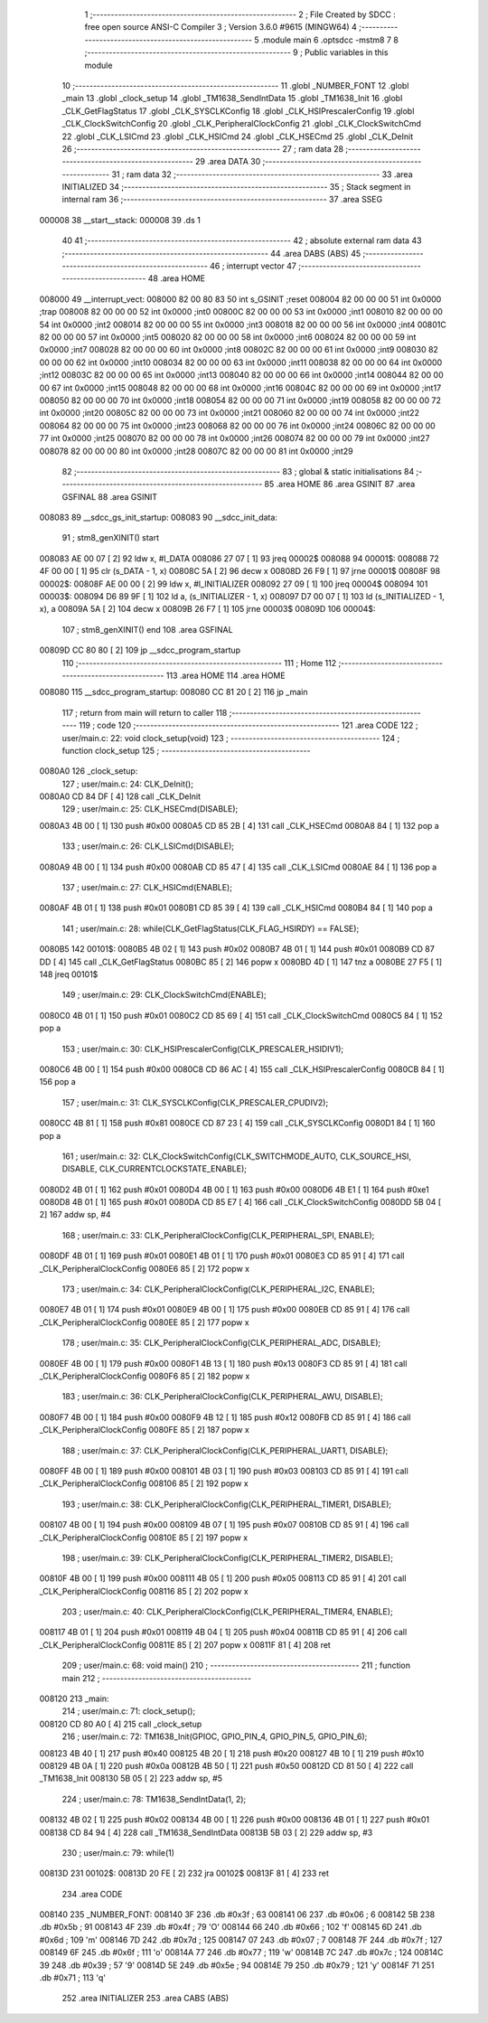                                       1 ;--------------------------------------------------------
                                      2 ; File Created by SDCC : free open source ANSI-C Compiler
                                      3 ; Version 3.6.0 #9615 (MINGW64)
                                      4 ;--------------------------------------------------------
                                      5 	.module main
                                      6 	.optsdcc -mstm8
                                      7 	
                                      8 ;--------------------------------------------------------
                                      9 ; Public variables in this module
                                     10 ;--------------------------------------------------------
                                     11 	.globl _NUMBER_FONT
                                     12 	.globl _main
                                     13 	.globl _clock_setup
                                     14 	.globl _TM1638_SendIntData
                                     15 	.globl _TM1638_Init
                                     16 	.globl _CLK_GetFlagStatus
                                     17 	.globl _CLK_SYSCLKConfig
                                     18 	.globl _CLK_HSIPrescalerConfig
                                     19 	.globl _CLK_ClockSwitchConfig
                                     20 	.globl _CLK_PeripheralClockConfig
                                     21 	.globl _CLK_ClockSwitchCmd
                                     22 	.globl _CLK_LSICmd
                                     23 	.globl _CLK_HSICmd
                                     24 	.globl _CLK_HSECmd
                                     25 	.globl _CLK_DeInit
                                     26 ;--------------------------------------------------------
                                     27 ; ram data
                                     28 ;--------------------------------------------------------
                                     29 	.area DATA
                                     30 ;--------------------------------------------------------
                                     31 ; ram data
                                     32 ;--------------------------------------------------------
                                     33 	.area INITIALIZED
                                     34 ;--------------------------------------------------------
                                     35 ; Stack segment in internal ram 
                                     36 ;--------------------------------------------------------
                                     37 	.area	SSEG
      000008                         38 __start__stack:
      000008                         39 	.ds	1
                                     40 
                                     41 ;--------------------------------------------------------
                                     42 ; absolute external ram data
                                     43 ;--------------------------------------------------------
                                     44 	.area DABS (ABS)
                                     45 ;--------------------------------------------------------
                                     46 ; interrupt vector 
                                     47 ;--------------------------------------------------------
                                     48 	.area HOME
      008000                         49 __interrupt_vect:
      008000 82 00 80 83             50 	int s_GSINIT ;reset
      008004 82 00 00 00             51 	int 0x0000 ;trap
      008008 82 00 00 00             52 	int 0x0000 ;int0
      00800C 82 00 00 00             53 	int 0x0000 ;int1
      008010 82 00 00 00             54 	int 0x0000 ;int2
      008014 82 00 00 00             55 	int 0x0000 ;int3
      008018 82 00 00 00             56 	int 0x0000 ;int4
      00801C 82 00 00 00             57 	int 0x0000 ;int5
      008020 82 00 00 00             58 	int 0x0000 ;int6
      008024 82 00 00 00             59 	int 0x0000 ;int7
      008028 82 00 00 00             60 	int 0x0000 ;int8
      00802C 82 00 00 00             61 	int 0x0000 ;int9
      008030 82 00 00 00             62 	int 0x0000 ;int10
      008034 82 00 00 00             63 	int 0x0000 ;int11
      008038 82 00 00 00             64 	int 0x0000 ;int12
      00803C 82 00 00 00             65 	int 0x0000 ;int13
      008040 82 00 00 00             66 	int 0x0000 ;int14
      008044 82 00 00 00             67 	int 0x0000 ;int15
      008048 82 00 00 00             68 	int 0x0000 ;int16
      00804C 82 00 00 00             69 	int 0x0000 ;int17
      008050 82 00 00 00             70 	int 0x0000 ;int18
      008054 82 00 00 00             71 	int 0x0000 ;int19
      008058 82 00 00 00             72 	int 0x0000 ;int20
      00805C 82 00 00 00             73 	int 0x0000 ;int21
      008060 82 00 00 00             74 	int 0x0000 ;int22
      008064 82 00 00 00             75 	int 0x0000 ;int23
      008068 82 00 00 00             76 	int 0x0000 ;int24
      00806C 82 00 00 00             77 	int 0x0000 ;int25
      008070 82 00 00 00             78 	int 0x0000 ;int26
      008074 82 00 00 00             79 	int 0x0000 ;int27
      008078 82 00 00 00             80 	int 0x0000 ;int28
      00807C 82 00 00 00             81 	int 0x0000 ;int29
                                     82 ;--------------------------------------------------------
                                     83 ; global & static initialisations
                                     84 ;--------------------------------------------------------
                                     85 	.area HOME
                                     86 	.area GSINIT
                                     87 	.area GSFINAL
                                     88 	.area GSINIT
      008083                         89 __sdcc_gs_init_startup:
      008083                         90 __sdcc_init_data:
                                     91 ; stm8_genXINIT() start
      008083 AE 00 07         [ 2]   92 	ldw x, #l_DATA
      008086 27 07            [ 1]   93 	jreq	00002$
      008088                         94 00001$:
      008088 72 4F 00 00      [ 1]   95 	clr (s_DATA - 1, x)
      00808C 5A               [ 2]   96 	decw x
      00808D 26 F9            [ 1]   97 	jrne	00001$
      00808F                         98 00002$:
      00808F AE 00 00         [ 2]   99 	ldw	x, #l_INITIALIZER
      008092 27 09            [ 1]  100 	jreq	00004$
      008094                        101 00003$:
      008094 D6 89 9F         [ 1]  102 	ld	a, (s_INITIALIZER - 1, x)
      008097 D7 00 07         [ 1]  103 	ld	(s_INITIALIZED - 1, x), a
      00809A 5A               [ 2]  104 	decw	x
      00809B 26 F7            [ 1]  105 	jrne	00003$
      00809D                        106 00004$:
                                    107 ; stm8_genXINIT() end
                                    108 	.area GSFINAL
      00809D CC 80 80         [ 2]  109 	jp	__sdcc_program_startup
                                    110 ;--------------------------------------------------------
                                    111 ; Home
                                    112 ;--------------------------------------------------------
                                    113 	.area HOME
                                    114 	.area HOME
      008080                        115 __sdcc_program_startup:
      008080 CC 81 20         [ 2]  116 	jp	_main
                                    117 ;	return from main will return to caller
                                    118 ;--------------------------------------------------------
                                    119 ; code
                                    120 ;--------------------------------------------------------
                                    121 	.area CODE
                                    122 ;	user/main.c: 22: void clock_setup(void)
                                    123 ;	-----------------------------------------
                                    124 ;	 function clock_setup
                                    125 ;	-----------------------------------------
      0080A0                        126 _clock_setup:
                                    127 ;	user/main.c: 24: CLK_DeInit();
      0080A0 CD 84 DF         [ 4]  128 	call	_CLK_DeInit
                                    129 ;	user/main.c: 25: CLK_HSECmd(DISABLE);
      0080A3 4B 00            [ 1]  130 	push	#0x00
      0080A5 CD 85 2B         [ 4]  131 	call	_CLK_HSECmd
      0080A8 84               [ 1]  132 	pop	a
                                    133 ;	user/main.c: 26: CLK_LSICmd(DISABLE);
      0080A9 4B 00            [ 1]  134 	push	#0x00
      0080AB CD 85 47         [ 4]  135 	call	_CLK_LSICmd
      0080AE 84               [ 1]  136 	pop	a
                                    137 ;	user/main.c: 27: CLK_HSICmd(ENABLE);
      0080AF 4B 01            [ 1]  138 	push	#0x01
      0080B1 CD 85 39         [ 4]  139 	call	_CLK_HSICmd
      0080B4 84               [ 1]  140 	pop	a
                                    141 ;	user/main.c: 28: while(CLK_GetFlagStatus(CLK_FLAG_HSIRDY) == FALSE);
      0080B5                        142 00101$:
      0080B5 4B 02            [ 1]  143 	push	#0x02
      0080B7 4B 01            [ 1]  144 	push	#0x01
      0080B9 CD 87 DD         [ 4]  145 	call	_CLK_GetFlagStatus
      0080BC 85               [ 2]  146 	popw	x
      0080BD 4D               [ 1]  147 	tnz	a
      0080BE 27 F5            [ 1]  148 	jreq	00101$
                                    149 ;	user/main.c: 29: CLK_ClockSwitchCmd(ENABLE);
      0080C0 4B 01            [ 1]  150 	push	#0x01
      0080C2 CD 85 69         [ 4]  151 	call	_CLK_ClockSwitchCmd
      0080C5 84               [ 1]  152 	pop	a
                                    153 ;	user/main.c: 30: CLK_HSIPrescalerConfig(CLK_PRESCALER_HSIDIV1);
      0080C6 4B 00            [ 1]  154 	push	#0x00
      0080C8 CD 86 AC         [ 4]  155 	call	_CLK_HSIPrescalerConfig
      0080CB 84               [ 1]  156 	pop	a
                                    157 ;	user/main.c: 31: CLK_SYSCLKConfig(CLK_PRESCALER_CPUDIV2);
      0080CC 4B 81            [ 1]  158 	push	#0x81
      0080CE CD 87 23         [ 4]  159 	call	_CLK_SYSCLKConfig
      0080D1 84               [ 1]  160 	pop	a
                                    161 ;	user/main.c: 32: CLK_ClockSwitchConfig(CLK_SWITCHMODE_AUTO, CLK_SOURCE_HSI, DISABLE, CLK_CURRENTCLOCKSTATE_ENABLE);
      0080D2 4B 01            [ 1]  162 	push	#0x01
      0080D4 4B 00            [ 1]  163 	push	#0x00
      0080D6 4B E1            [ 1]  164 	push	#0xe1
      0080D8 4B 01            [ 1]  165 	push	#0x01
      0080DA CD 85 E7         [ 4]  166 	call	_CLK_ClockSwitchConfig
      0080DD 5B 04            [ 2]  167 	addw	sp, #4
                                    168 ;	user/main.c: 33: CLK_PeripheralClockConfig(CLK_PERIPHERAL_SPI, ENABLE);
      0080DF 4B 01            [ 1]  169 	push	#0x01
      0080E1 4B 01            [ 1]  170 	push	#0x01
      0080E3 CD 85 91         [ 4]  171 	call	_CLK_PeripheralClockConfig
      0080E6 85               [ 2]  172 	popw	x
                                    173 ;	user/main.c: 34: CLK_PeripheralClockConfig(CLK_PERIPHERAL_I2C, ENABLE);
      0080E7 4B 01            [ 1]  174 	push	#0x01
      0080E9 4B 00            [ 1]  175 	push	#0x00
      0080EB CD 85 91         [ 4]  176 	call	_CLK_PeripheralClockConfig
      0080EE 85               [ 2]  177 	popw	x
                                    178 ;	user/main.c: 35: CLK_PeripheralClockConfig(CLK_PERIPHERAL_ADC, DISABLE);
      0080EF 4B 00            [ 1]  179 	push	#0x00
      0080F1 4B 13            [ 1]  180 	push	#0x13
      0080F3 CD 85 91         [ 4]  181 	call	_CLK_PeripheralClockConfig
      0080F6 85               [ 2]  182 	popw	x
                                    183 ;	user/main.c: 36: CLK_PeripheralClockConfig(CLK_PERIPHERAL_AWU, DISABLE);
      0080F7 4B 00            [ 1]  184 	push	#0x00
      0080F9 4B 12            [ 1]  185 	push	#0x12
      0080FB CD 85 91         [ 4]  186 	call	_CLK_PeripheralClockConfig
      0080FE 85               [ 2]  187 	popw	x
                                    188 ;	user/main.c: 37: CLK_PeripheralClockConfig(CLK_PERIPHERAL_UART1, DISABLE);
      0080FF 4B 00            [ 1]  189 	push	#0x00
      008101 4B 03            [ 1]  190 	push	#0x03
      008103 CD 85 91         [ 4]  191 	call	_CLK_PeripheralClockConfig
      008106 85               [ 2]  192 	popw	x
                                    193 ;	user/main.c: 38: CLK_PeripheralClockConfig(CLK_PERIPHERAL_TIMER1, DISABLE);
      008107 4B 00            [ 1]  194 	push	#0x00
      008109 4B 07            [ 1]  195 	push	#0x07
      00810B CD 85 91         [ 4]  196 	call	_CLK_PeripheralClockConfig
      00810E 85               [ 2]  197 	popw	x
                                    198 ;	user/main.c: 39: CLK_PeripheralClockConfig(CLK_PERIPHERAL_TIMER2, DISABLE);
      00810F 4B 00            [ 1]  199 	push	#0x00
      008111 4B 05            [ 1]  200 	push	#0x05
      008113 CD 85 91         [ 4]  201 	call	_CLK_PeripheralClockConfig
      008116 85               [ 2]  202 	popw	x
                                    203 ;	user/main.c: 40: CLK_PeripheralClockConfig(CLK_PERIPHERAL_TIMER4, ENABLE);
      008117 4B 01            [ 1]  204 	push	#0x01
      008119 4B 04            [ 1]  205 	push	#0x04
      00811B CD 85 91         [ 4]  206 	call	_CLK_PeripheralClockConfig
      00811E 85               [ 2]  207 	popw	x
      00811F 81               [ 4]  208 	ret
                                    209 ;	user/main.c: 68: void main() 
                                    210 ;	-----------------------------------------
                                    211 ;	 function main
                                    212 ;	-----------------------------------------
      008120                        213 _main:
                                    214 ;	user/main.c: 71: clock_setup();
      008120 CD 80 A0         [ 4]  215 	call	_clock_setup
                                    216 ;	user/main.c: 72: TM1638_Init(GPIOC, GPIO_PIN_4, GPIO_PIN_5, GPIO_PIN_6);
      008123 4B 40            [ 1]  217 	push	#0x40
      008125 4B 20            [ 1]  218 	push	#0x20
      008127 4B 10            [ 1]  219 	push	#0x10
      008129 4B 0A            [ 1]  220 	push	#0x0a
      00812B 4B 50            [ 1]  221 	push	#0x50
      00812D CD 81 50         [ 4]  222 	call	_TM1638_Init
      008130 5B 05            [ 2]  223 	addw	sp, #5
                                    224 ;	user/main.c: 78: TM1638_SendIntData(1, 2);
      008132 4B 02            [ 1]  225 	push	#0x02
      008134 4B 00            [ 1]  226 	push	#0x00
      008136 4B 01            [ 1]  227 	push	#0x01
      008138 CD 84 94         [ 4]  228 	call	_TM1638_SendIntData
      00813B 5B 03            [ 2]  229 	addw	sp, #3
                                    230 ;	user/main.c: 79: while(1) 
      00813D                        231 00102$:
      00813D 20 FE            [ 2]  232 	jra	00102$
      00813F 81               [ 4]  233 	ret
                                    234 	.area CODE
      008140                        235 _NUMBER_FONT:
      008140 3F                     236 	.db #0x3f	; 63
      008141 06                     237 	.db #0x06	; 6
      008142 5B                     238 	.db #0x5b	; 91
      008143 4F                     239 	.db #0x4f	; 79	'O'
      008144 66                     240 	.db #0x66	; 102	'f'
      008145 6D                     241 	.db #0x6d	; 109	'm'
      008146 7D                     242 	.db #0x7d	; 125
      008147 07                     243 	.db #0x07	; 7
      008148 7F                     244 	.db #0x7f	; 127
      008149 6F                     245 	.db #0x6f	; 111	'o'
      00814A 77                     246 	.db #0x77	; 119	'w'
      00814B 7C                     247 	.db #0x7c	; 124
      00814C 39                     248 	.db #0x39	; 57	'9'
      00814D 5E                     249 	.db #0x5e	; 94
      00814E 79                     250 	.db #0x79	; 121	'y'
      00814F 71                     251 	.db #0x71	; 113	'q'
                                    252 	.area INITIALIZER
                                    253 	.area CABS (ABS)
